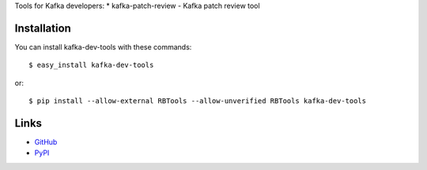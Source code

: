 Tools for Kafka developers:
* kafka-patch-review - Kafka patch review tool

Installation
------------

You can install kafka-dev-tools
with these commands::

  $ easy_install kafka-dev-tools

or::

  $ pip install --allow-external RBTools --allow-unverified RBTools kafka-dev-tools

Links
-----

* `GitHub <https://github.com/evvers/kafka-dev-tools/>`_
* `PyPI <https://pypi.python.org/kafka-dev-tools/>`_
